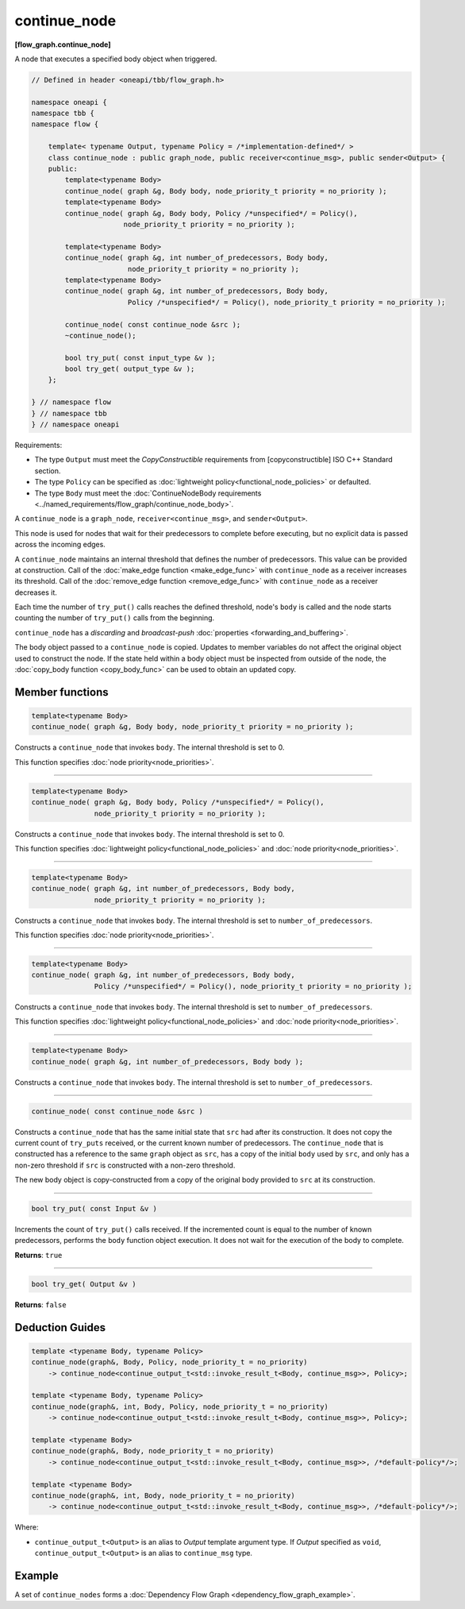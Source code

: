 .. SPDX-FileCopyrightText: 2019-2021 Intel Corporation
..
.. SPDX-License-Identifier: CC-BY-4.0

=============
continue_node
=============
**[flow_graph.continue_node]**

A node that executes a specified body object when triggered.

.. code:: cpp

    // Defined in header <oneapi/tbb/flow_graph.h>

    namespace oneapi {
    namespace tbb {
    namespace flow {

        template< typename Output, typename Policy = /*implementation-defined*/ >
        class continue_node : public graph_node, public receiver<continue_msg>, public sender<Output> {
        public:
            template<typename Body>
            continue_node( graph &g, Body body, node_priority_t priority = no_priority );
            template<typename Body>
            continue_node( graph &g, Body body, Policy /*unspecified*/ = Policy(),
                          node_priority_t priority = no_priority );

            template<typename Body>
            continue_node( graph &g, int number_of_predecessors, Body body,
                           node_priority_t priority = no_priority );
            template<typename Body>
            continue_node( graph &g, int number_of_predecessors, Body body,
                           Policy /*unspecified*/ = Policy(), node_priority_t priority = no_priority );

            continue_node( const continue_node &src );
            ~continue_node();

            bool try_put( const input_type &v );
            bool try_get( output_type &v );
        };

    } // namespace flow
    } // namespace tbb
    } // namespace oneapi

Requirements:

* The type ``Output`` must meet the `CopyConstructible` requirements from [copyconstructible] ISO
  C++ Standard section.
* The type ``Policy`` can be specified as :doc:`lightweight policy<functional_node_policies>` or defaulted.
* The type ``Body`` must meet the :doc:`ContinueNodeBody requirements <../named_requirements/flow_graph/continue_node_body>`.

A ``continue_node`` is a ``graph_node``, ``receiver<continue_msg>``, and ``sender<Output>``.

This node is used for nodes that wait for their predecessors to complete before executing, but no
explicit data is passed across the incoming edges.

A ``continue_node`` maintains an internal threshold that defines the number of predecessors.
This value can be provided at construction. Call of the :doc:`make_edge function <make_edge_func>`
with ``continue_node`` as a receiver increases its threshold. Call of the
:doc:`remove_edge function <remove_edge_func>` with ``continue_node`` as a receiver
decreases it.

Each time the number of ``try_put()`` calls reaches the defined threshold, node's ``body`` is called
and the node starts counting the number of ``try_put()`` calls from the beginning.

``continue_node`` has a `discarding` and `broadcast-push` :doc:`properties <forwarding_and_buffering>`.

The body object passed to a ``continue_node`` is copied. Updates to member variables do
not affect the original object used to construct the node. If the state held within a body object
must be inspected from outside of the node, the :doc:`copy_body function <copy_body_func>` can be
used to obtain an updated copy.


Member functions
-----------------

.. code:: cpp

    template<typename Body>
    continue_node( graph &g, Body body, node_priority_t priority = no_priority );


Constructs a ``continue_node`` that invokes ``body``. The internal threshold is set to 0.

This function specifies :doc:`node priority<node_priorities>`.

----------------------------------------------------------------

.. code:: cpp

    template<typename Body>
    continue_node( graph &g, Body body, Policy /*unspecified*/ = Policy(),
                   node_priority_t priority = no_priority );

Constructs a ``continue_node`` that invokes ``body``. The internal threshold is set to 0.

This function specifies :doc:`lightweight policy<functional_node_policies>` and :doc:`node priority<node_priorities>`.

----------------------------------------------------------------

.. code:: cpp

    template<typename Body>
    continue_node( graph &g, int number_of_predecessors, Body body,
                   node_priority_t priority = no_priority );

Constructs a ``continue_node`` that invokes ``body``. The internal threshold is set to
``number_of_predecessors``.

This function specifies :doc:`node priority<node_priorities>`.

----------------------------------------------------------------

.. code:: cpp

    template<typename Body>
    continue_node( graph &g, int number_of_predecessors, Body body,
                   Policy /*unspecified*/ = Policy(), node_priority_t priority = no_priority );

Constructs a ``continue_node`` that invokes ``body``. The internal threshold is set to
``number_of_predecessors``.

This function specifies :doc:`lightweight policy<functional_node_policies>` and :doc:`node priority<node_priorities>`.

----------------------------------------------------------------

.. code:: cpp

    template<typename Body>
    continue_node( graph &g, int number_of_predecessors, Body body );

Constructs a ``continue_node`` that invokes ``body``. The internal threshold is set to
``number_of_predecessors``.

----------------------------------------------------------------

.. code:: cpp

    continue_node( const continue_node &src )

Constructs a ``continue_node`` that has the same initial state that ``src`` had after its
construction. It does not copy the current count of ``try_puts`` received, or the current
known number of predecessors. The ``continue_node`` that is constructed has a
reference to the same ``graph`` object as ``src``, has a copy of the initial ``body``
used by ``src``, and only has a non-zero threshold if ``src`` is constructed with a
non-zero threshold.

The new body object is copy-constructed from a copy of the original body provided to ``src``
at its construction.

----------------------------------------------------------------

.. code:: cpp

    bool try_put( const Input &v )

Increments the count of ``try_put()`` calls received. If the incremented count is equal to the
number of known predecessors, performs the ``body`` function object execution. It does not wait
for the execution of the body to complete.

**Returns**: ``true``

----------------------------------------------------------------

.. code:: cpp

    bool try_get( Output &v )

**Returns**: ``false``

Deduction Guides
----------------

.. code:: cpp

    template <typename Body, typename Policy>
    continue_node(graph&, Body, Policy, node_priority_t = no_priority)
        -> continue_node<continue_output_t<std::invoke_result_t<Body, continue_msg>>, Policy>;

    template <typename Body, typename Policy>
    continue_node(graph&, int, Body, Policy, node_priority_t = no_priority)
        -> continue_node<continue_output_t<std::invoke_result_t<Body, continue_msg>>, Policy>;

    template <typename Body>
    continue_node(graph&, Body, node_priority_t = no_priority)
        -> continue_node<continue_output_t<std::invoke_result_t<Body, continue_msg>>, /*default-policy*/>;

    template <typename Body>
    continue_node(graph&, int, Body, node_priority_t = no_priority)
        -> continue_node<continue_output_t<std::invoke_result_t<Body, continue_msg>>, /*default-policy*/>;

Where:

* ``continue_output_t<Output>`` is an alias to `Output` template argument type. If `Output` specified
  as ``void``, ``continue_output_t<Output>`` is an alias to ``continue_msg`` type.

Example
-------

A set of ``continue_nodes`` forms a :doc:`Dependency Flow Graph <dependency_flow_graph_example>`.
